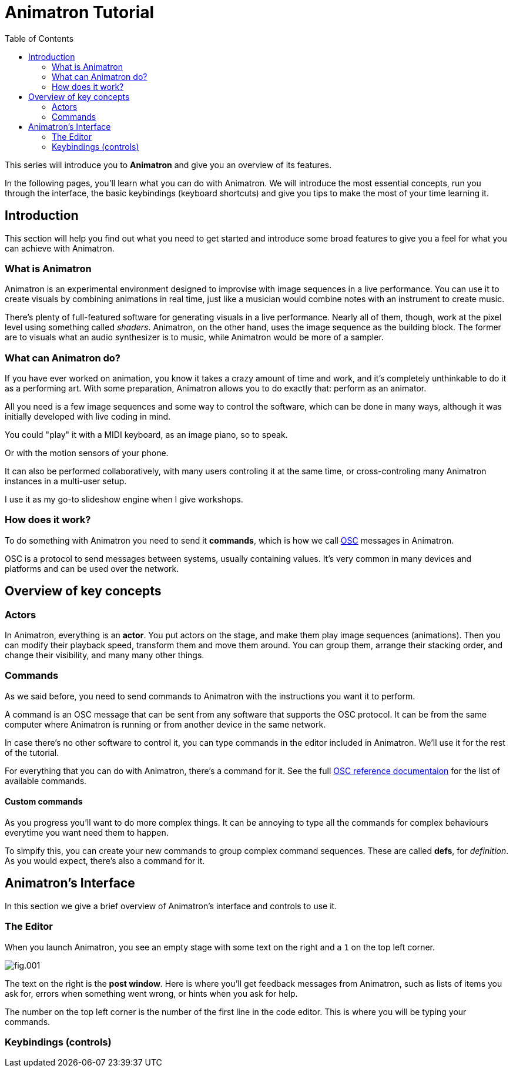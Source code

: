= Animatron Tutorial
:toc: left
// based on https://docs.godotengine.org/en/stable/getting_started/introduction/index.html

This series will introduce you to *Animatron* and give you an overview of its features.

In the following pages, you'll learn what you can do with Animatron. We will introduce the most essential concepts, run you through the interface, the basic keybindings (keyboard shortcuts) and give you tips to make the most of your time learning it.

== Introduction

This section will help you find out what you need to get started and introduce some broad features to give you a feel for what you can achieve with Animatron.

=== What is Animatron

Animatron is an experimental environment designed to improvise with image sequences in a live performance. You can use it to create visuals by combining animations in real time, just like a musician would combine notes with an instrument to create music.

There's plenty of full-featured software for generating visuals in a live performance. Nearly all of them, though, work at the pixel level using something called _shaders_. Animatron, on the other hand, uses the image sequence as the building block. The former are to visuals what an audio synthesizer is to music, while Animatron would be more of a sampler.

=== What can Animatron do?

If you have ever worked on animation, you know it takes a crazy amount of time and work, and it's completely unthinkable to do it as a performing art. With some preparation, Animatron allows you to do exactly that: perform as an animator.

All you need is a few image sequences and some way to control the software, which can be done in many ways, although it was initially developed with live coding in mind.

You could "play" it with a MIDI keyboard, as an image piano, so to speak.

Or with the motion sensors of your phone.

It can also be performed collaboratively, with many users controling it at the same time, or cross-controling many Animatron instances in a multi-user setup.

I use it as my go-to slideshow engine when I give workshops.

=== How does it work?

To do something with Animatron you need to send it *commands*, which is how we call https://en.wikipedia.org/wiki/Open_Sound_Control[OSC] messages in Animatron.

OSC is a protocol to send messages between systems, usually containing values. It's very common in many devices and platforms and can be used over the network.

== Overview of key concepts

=== Actors

In Animatron, everything is an *actor*. You put actors on the stage, and make them play image sequences (animations). Then you can modify their playback speed, transform them and move them around. You can group them, arrange their stacking order, and change their visibility, and many many other things.

=== Commands

As we said before, you need to send commands to Animatron with the instructions you want it to perform.

A command is an OSC message that can be sent from any software that supports the OSC protocol. It can be from the same computer where Animatron is running or from another device in the same network.

In case there's no other software to control it, you can type commands in the editor included in Animatron. We'll use it for the rest of the tutorial.

For everything that you can do with Animatron, there's a command for it. See the full <<help.adoc#,OSC reference documentaion>> for the list of available commands.

==== Custom commands

As you progress you'll want to do more complex things. It can be annoying to type all the commands for complex behaviours everytime you want need them to happen.

To simpify this, you can create your new commands to group complex command sequences. These are called *defs*, for _definition_. As you would expect, there's also a command for it.

== Animatron's Interface

In this section we give a brief overview of Animatron's interface and controls to use it.

=== The Editor

When you launch Animatron, you see an empty stage with some text on the right and a `1` on the top left corner.

image::tutorial-imgs/fig.001.png[]

The text on the right is the *post window*. Here is where you'll get feedback messages from Animatron, such as lists of items you ask for, errors when something went wrong, or hints when you ask for help.

The number on the top left corner is the number of the first line in the code editor. This is where you will be typing your commands.

=== Keybindings (controls)
